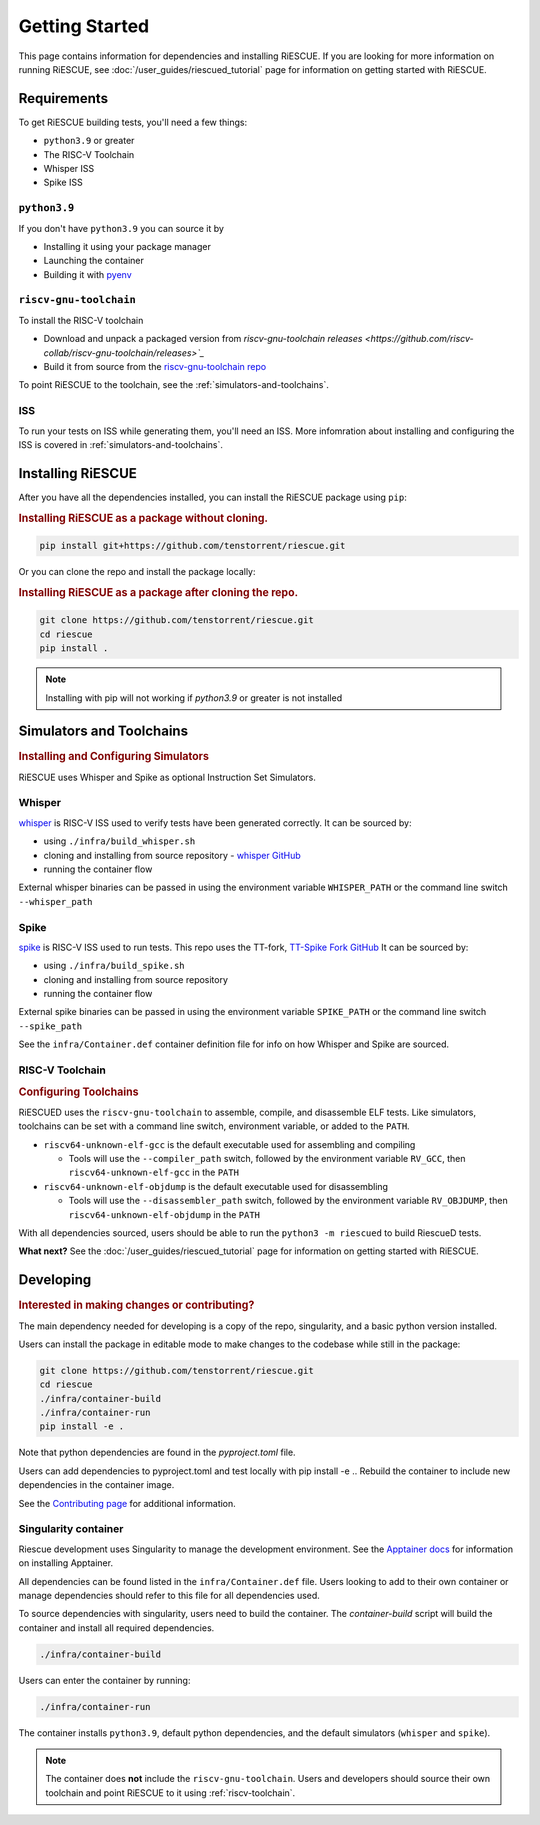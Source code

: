 Getting Started
===================================================

This page contains information for dependencies and installing RiESCUE.
If you are looking for more information on running RiESCUE, see :doc:`/user_guides/riescued_tutorial` page for information on getting started with RiESCUE.


Requirements
--------------
To get RiESCUE building tests, you'll need a few things:

- ``python3.9`` or greater
- The RISC-V Toolchain
- Whisper ISS
- Spike ISS

``python3.9``
~~~~~~~~~~~~~~
If you don't have ``python3.9`` you can source it by

- Installing it using your package manager
- Launching the container
- Building it with `pyenv <https://github.com/pyenv/pyenv>`_

``riscv-gnu-toolchain``
~~~~~~~~~~~~~~~~~~~~~~~

To install the RISC-V toolchain

- Download and unpack a packaged version from `riscv-gnu-toolchain releases <https://github.com/riscv-collab/riscv-gnu-toolchain/releases>`_`
- Build it from source from the `riscv-gnu-toolchain repo <https://github.com/riscv-collab/riscv-gnu-toolchain>`_

To point RiESCUE to the toolchain, see the :ref:`simulators-and-toolchains`.

ISS
~~~~~
To run your tests on ISS while generating them, you'll need an ISS. More infomration about installing and configuring the ISS is covered in :ref:`simulators-and-toolchains`.



Installing RiESCUE
------------------------
After you have all the dependencies installed, you can install the RiESCUE package using ``pip``:


.. rubric:: Installing RiESCUE as a package without cloning.

.. code-block:: bash

    pip install git+https://github.com/tenstorrent/riescue.git


Or you can clone the repo and install the package locally:

.. rubric:: Installing RiESCUE as a package after cloning the repo.

.. code-block:: bash

    git clone https://github.com/tenstorrent/riescue.git
    cd riescue
    pip install .


.. note::

    Installing with pip will not working if `python3.9` or greater is not installed


.. _simulators-and-toolchains:

Simulators and Toolchains
-------------------------------------

.. rubric:: Installing and Configuring Simulators

RiESCUE uses Whisper and Spike as optional Instruction Set Simulators.

Whisper
~~~~~~~~
`whisper <https://github.com/tenstorrent/whisper>`_ is RISC-V ISS used to verify tests have been generated correctly. It can be sourced by:

- using ``./infra/build_whisper.sh``
- cloning and installing from source repository - `whisper GitHub <https://github.com/tenstorrent/whisper>`_
- running the container flow

External whisper binaries can be passed in using the environment variable ``WHISPER_PATH`` or the command line switch ``--whisper_path``


Spike
~~~~~~
`spike <https://github.com/riscv-software-src/riscv-isa-sim>`_ is RISC-V ISS used to run tests. This repo uses the TT-fork, `TT-Spike Fork GitHub <https://github.com/tenstorrent/spike>`_
It can be sourced by:

- using ``./infra/build_spike.sh``
- cloning and installing from source repository
- running the container flow

External spike binaries can be passed in using the environment variable ``SPIKE_PATH`` or the command line switch ``--spike_path``


See the ``infra/Container.def`` container definition file for info on how Whisper and Spike are sourced.


.. _riscv-toolchain:

RISC-V Toolchain
~~~~~~~~~~~~~~~~
.. rubric:: Configuring Toolchains

RiESCUED uses the ``riscv-gnu-toolchain`` to assemble, compile, and disassemble ELF tests.
Like simulators, toolchains can be set with a command line switch, environment variable, or added to the ``PATH``.


- ``riscv64-unknown-elf-gcc`` is the default executable used for assembling and compiling

  - Tools will use the ``--compiler_path`` switch, followed by the environment variable ``RV_GCC``, then ``riscv64-unknown-elf-gcc`` in the ``PATH``

- ``riscv64-unknown-elf-objdump`` is the default executable used for disassembling

  - Tools will use the ``--disassembler_path`` switch, followed by the environment variable ``RV_OBJDUMP``, then ``riscv64-unknown-elf-objdump`` in the ``PATH``



With all dependencies sourced, users should be able to run the ``python3 -m riescued`` to build RiescueD tests.


**What next?** See the :doc:`/user_guides/riescued_tutorial` page for information on getting started with RiESCUE.


Developing
-------------------------------------

.. rubric:: Interested in making changes or contributing?

The main dependency needed for developing is a copy of the repo, singularity, and a basic python version installed.


Users can install the package in editable mode to make changes to the codebase while still in the package:

.. code-block:: bash

    git clone https://github.com/tenstorrent/riescue.git
    cd riescue
    ./infra/container-build
    ./infra/container-run
    pip install -e .

Note that python dependencies are found in the `pyproject.toml` file.

Users can add dependencies to pyproject.toml and test locally with pip install -e .. Rebuild the container to include new dependencies in the container image.

See the `Contributing page <https://github.com/tenstorrent/riescue/blob/main/.github/CONTRIBUTING.md>`_ for additional information.


Singularity container
~~~~~~~~~~~~~~~~~~~~~~~~~~~~~~~~~~~~~~~
Riescue development uses Singularity to manage the development environment. See the `Apptainer docs <https://apptainer.org/docs/admin/main/installation.html>`_ for information on installing Apptainer.

All dependencies can be found listed in the ``infra/Container.def`` file.
Users looking to add to their own container or manage dependencies should refer to this file for all dependencies used.

To source dependencies with singularity, users need to build the container.
The `container-build` script will build the container and install all required dependencies.

.. code-block:: bash

    ./infra/container-build

Users can enter the container by running:

.. code-block:: bash

    ./infra/container-run

The container installs ``python3.9``, default python dependencies, and the default simulators (``whisper`` and ``spike``).

.. note::

    The container does **not** include the ``riscv-gnu-toolchain``. Users and developers should source their own toolchain and point RiESCUE to it using :ref:`riscv-toolchain`.





